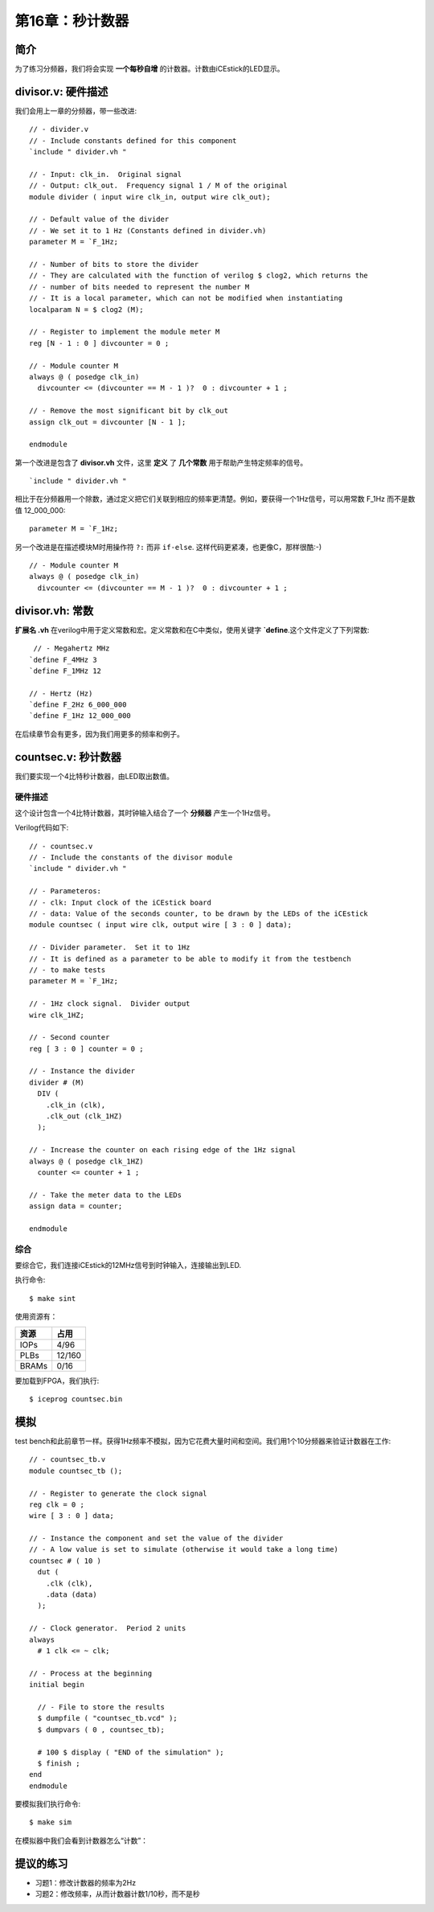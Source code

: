 第16章：秒计数器
========================

.. image:: https://raw.githubusercontent.com/Obijuan/open-fpga-verilog-tutorial/master/tutorial/ICESTICK/T16-countsec/images/countsec-1.png

简介
----

为了练习分频器，我们将会实现 **一个每秒自增** 的计数器。计数由iCEstick的LED显示。


divisor.v: 硬件描述
------------------------------

我们会用上一章的分频器，带一些改进::

 // - divider.v
 // - Include constants defined for this component
 `include " divider.vh "
    
 // - Input: clk_in.  Original signal
 // - Output: clk_out.  Frequency signal 1 / M of the original
 module divider ( input wire clk_in, output wire clk_out);
    
 // - Default value of the divider
 // - We set it to 1 Hz (Constants defined in divider.vh)
 parameter M = `F_1Hz;
    
 // - Number of bits to store the divider
 // - They are calculated with the function of verilog $ clog2, which returns the
 // - number of bits needed to represent the number M
 // - It is a local parameter, which can not be modified when instantiating
 localparam N = $ clog2 (M);
    
 // - Register to implement the module meter M
 reg [N - 1 : 0 ] divcounter = 0 ;
    
 // - Module counter M
 always @ ( posedge clk_in)
   divcounter <= (divcounter == M - 1 )?  0 : divcounter + 1 ;
    
 // - Remove the most significant bit by clk_out
 assign clk_out = divcounter [N - 1 ];
    
 endmodule

第一个改进是包含了 **divisor.vh** 文件，这里 **定义** 了 **几个常数** 用于帮助产生特定频率的信号。

::

  `include " divider.vh "

相比于在分频器用一个除数，通过定义把它们关联到相应的频率更清楚。例如，要获得一个1Hz信号，可以用常数 F_1Hz 而不是数值 12_000_000::

  parameter M = `F_1Hz;

另一个改进是在描述模块M时用操作符 ``?:`` 而非 ``if-else``. 这样代码更紧凑，也更像C，那样很酷:-)

::

 // - Module counter M
 always @ ( posedge clk_in)
   divcounter <= (divcounter == M - 1 )?  0 : divcounter + 1 ;


divisor.vh: 常数
-----------------------------

**扩展名 .vh** 在verilog中用于定义常数和宏。定义常数和在C中类似，使用关键字 **`define**.这个文件定义了下列常数::

  // - Megahertz MHz
 `define F_4MHz 3
 `define F_1MHz 12
    
 // - Hertz (Hz)
 `define F_2Hz 6_000_000
 `define F_1Hz 12_000_000

在后续章节会有更多，因为我们用更多的频率和例子。

countsec.v: 秒计数器
-------------------------------

我们要实现一个4比特秒计数器，由LED取出数值。

硬件描述
~~~~~~~~~~~~~~~~~~~~~~~~~~~~~~~~~~~~~~~~~

这个设计包含一个4比特计数器，其时钟输入结合了一个 **分频器** 产生一个1Hz信号。

.. image:: https://raw.githubusercontent.com/Obijuan/open-fpga-verilog-tutorial/master/tutorial/ICESTICK/T16-countsec/images/countsec-2.png

Verilog代码如下::

 // - countsec.v
 // - Include the constants of the divisor module
 `include " divider.vh "
    
 // - Parameteros:
 // - clk: Input clock of the iCEstick board
 // - data: Value of the seconds counter, to be drawn by the LEDs of the iCEstick
 module countsec ( input wire clk, output wire [ 3 : 0 ] data);
    
 // - Divider parameter.  Set it to 1Hz
 // - It is defined as a parameter to be able to modify it from the testbench
 // - to make tests
 parameter M = `F_1Hz;
    
 // - 1Hz clock signal.  Divider output
 wire clk_1HZ;
    
 // - Second counter
 reg [ 3 : 0 ] counter = 0 ;
    
 // - Instance the divider
 divider # (M)
   DIV (
     .clk_in (clk),
     .clk_out (clk_1HZ)
   );
    
 // - Increase the counter on each rising edge of the 1Hz signal
 always @ ( posedge clk_1HZ)
   counter <= counter + 1 ;
    
 // - Take the meter data to the LEDs
 assign data = counter;
    
 endmodule

综合
~~~~

要综合它，我们连接iCEstick的12MHz信号到时钟输入，连接输出到LED.

.. image:: https://raw.githubusercontent.com/Obijuan/open-fpga-verilog-tutorial/master/tutorial/ICESTICK/T16-countsec/images/countsec-1.png

执行命令::

 $ make sint

使用资源有：

========   ======
  资源       占用
========   ======
  IOPs      4/96
  PLBs      12/160
  BRAMs     0/16
========   ======

要加载到FPGA，我们执行::

  $ iceprog countsec.bin


模拟
------

test bench和此前章节一样。获得1Hz频率不模拟，因为它花费大量时间和空间。我们用1个10分频器来验证计数器在工作::

 // - countsec_tb.v
 module countsec_tb ();
    
 // - Register to generate the clock signal
 reg clk = 0 ;
 wire [ 3 : 0 ] data;
    
 // - Instance the component and set the value of the divider
 // - A low value is set to simulate (otherwise it would take a long time)
 countsec # ( 10 )
   dut (
     .clk (clk),
     .data (data)
   );
    
 // - Clock generator.  Period 2 units
 always 
   # 1 clk <= ~ clk;
    
 // - Process at the beginning
 initial begin
    
   // - File to store the results
   $ dumpfile ( "countsec_tb.vcd" );
   $ dumpvars ( 0 , countsec_tb);
    
   # 100 $ display ( "END of the simulation" );
   $ finish ;
 end
 endmodule

要模拟我们执行命令::

 $ make sim

在模拟器中我们会看到计数器怎么“计数”：

.. image:: https://raw.githubusercontent.com/Obijuan/open-fpga-verilog-tutorial/master/tutorial/ICESTICK/T16-countsec/images/T16-countsec-sim-1.png


提议的练习
------------

* 习题1：修改计数器的频率为2Hz
* 习题2：修改频率，从而计数器计数1/10秒，而不是秒

